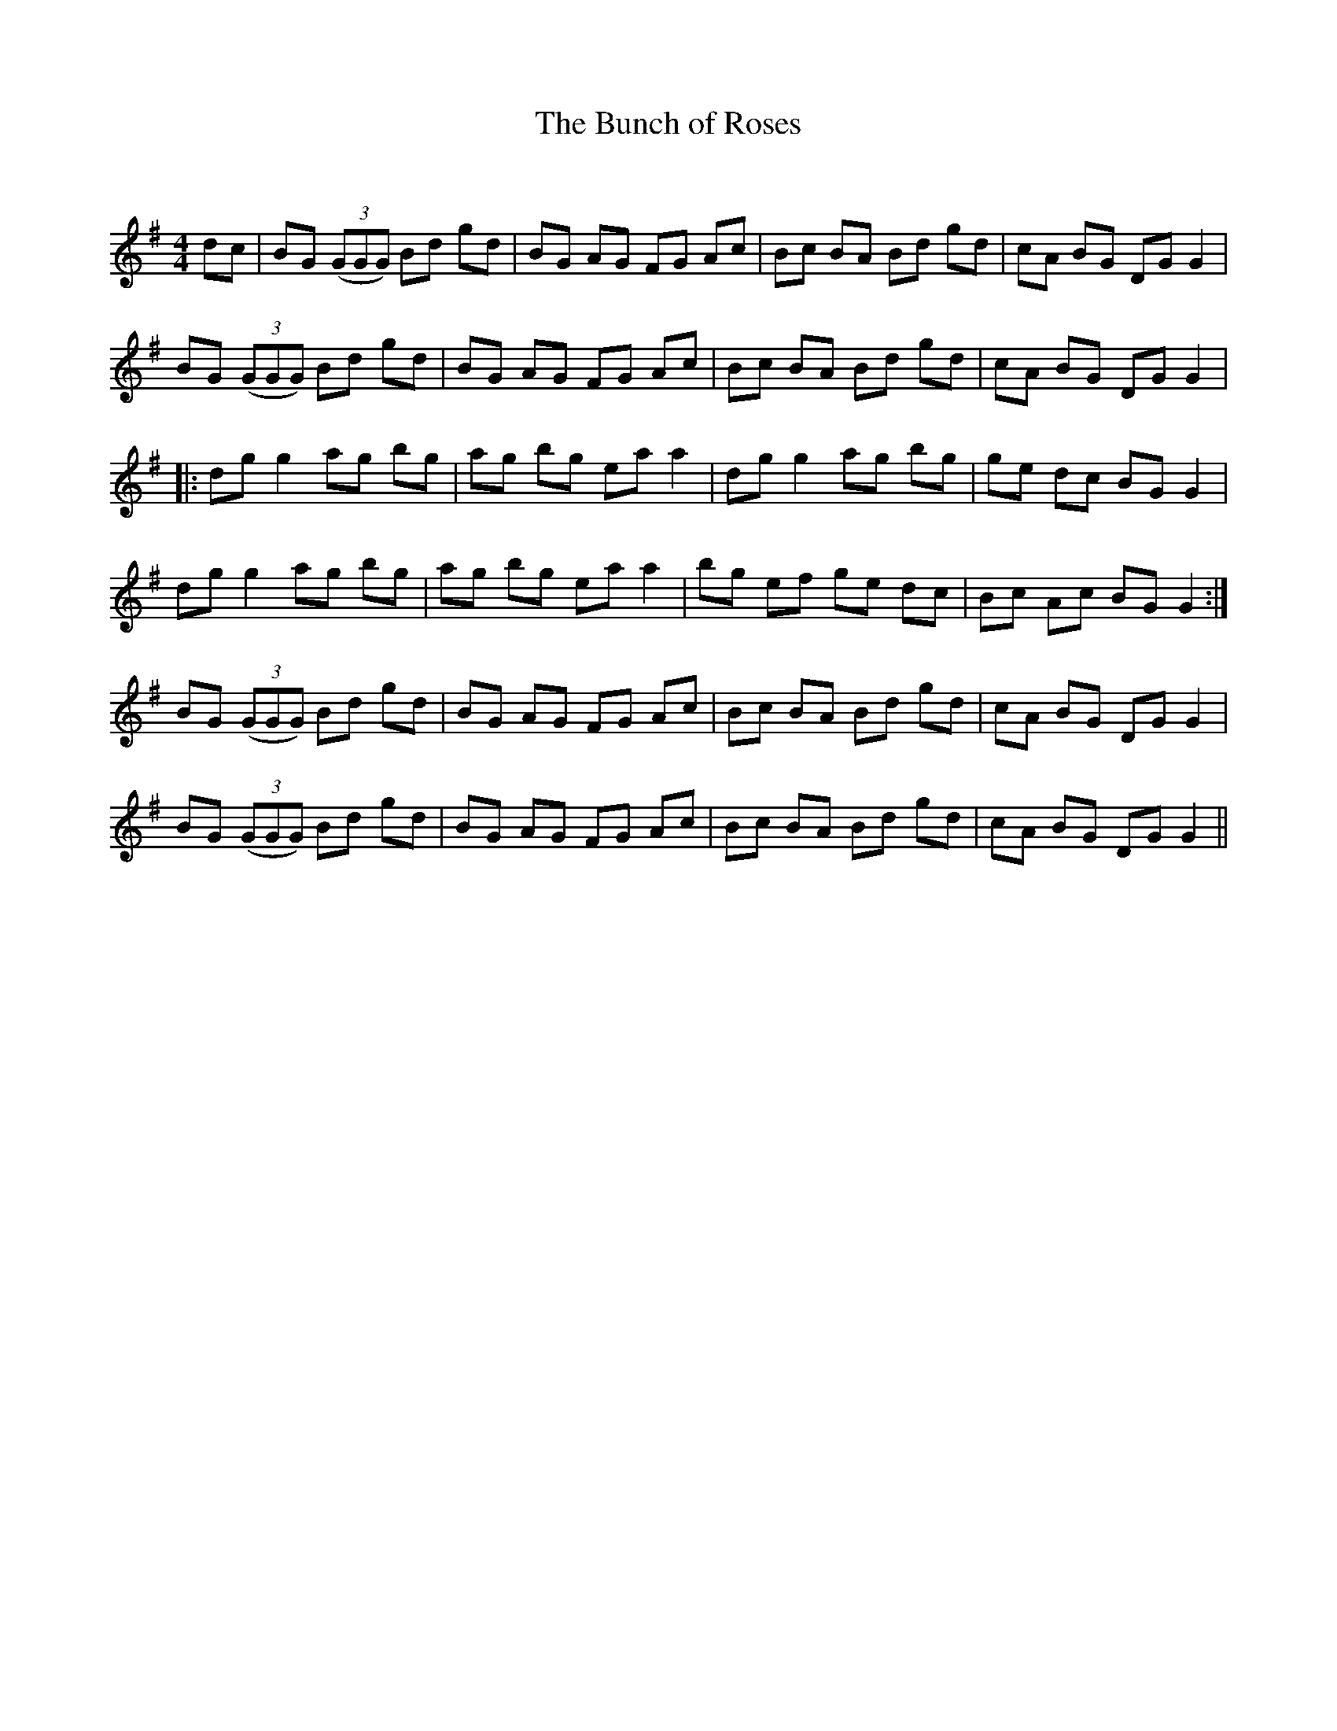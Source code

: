 X:1
T: The Bunch of Roses
C:
R:Reel
Q: 232
K:G
M:4/4
L:1/8
dc|BG ((3GGG) Bd gd|BG AG FG Ac|Bc BA Bd gd|cA BG DG G2|
BG ((3GGG) Bd gd|BG AG FG Ac|Bc BA Bd gd|cA BG DG G2|
|:dg g2 ag bg|ag bg ea a2|dg g2 ag bg|ge dc BG G2|
dg g2 ag bg|ag bg ea a2|bg ef ge dc|Bc Ac BG G2:|
BG ((3GGG) Bd gd|BG AG FG Ac|Bc BA Bd gd|cA BG DG G2|
BG ((3GGG) Bd gd|BG AG FG Ac|Bc BA Bd gd|cA BG DG G2||
